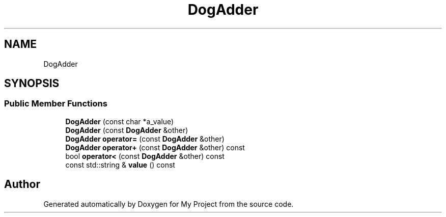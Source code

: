 .TH "DogAdder" 3 "Wed Feb 1 2023" "Version Version 0.0" "My Project" \" -*- nroff -*-
.ad l
.nh
.SH NAME
DogAdder
.SH SYNOPSIS
.br
.PP
.SS "Public Member Functions"

.in +1c
.ti -1c
.RI "\fBDogAdder\fP (const char *a_value)"
.br
.ti -1c
.RI "\fBDogAdder\fP (const \fBDogAdder\fP &other)"
.br
.ti -1c
.RI "\fBDogAdder\fP \fBoperator=\fP (const \fBDogAdder\fP &other)"
.br
.ti -1c
.RI "\fBDogAdder\fP \fBoperator+\fP (const \fBDogAdder\fP &other) const"
.br
.ti -1c
.RI "bool \fBoperator<\fP (const \fBDogAdder\fP &other) const"
.br
.ti -1c
.RI "const std::string & \fBvalue\fP () const"
.br
.in -1c

.SH "Author"
.PP 
Generated automatically by Doxygen for My Project from the source code\&.
